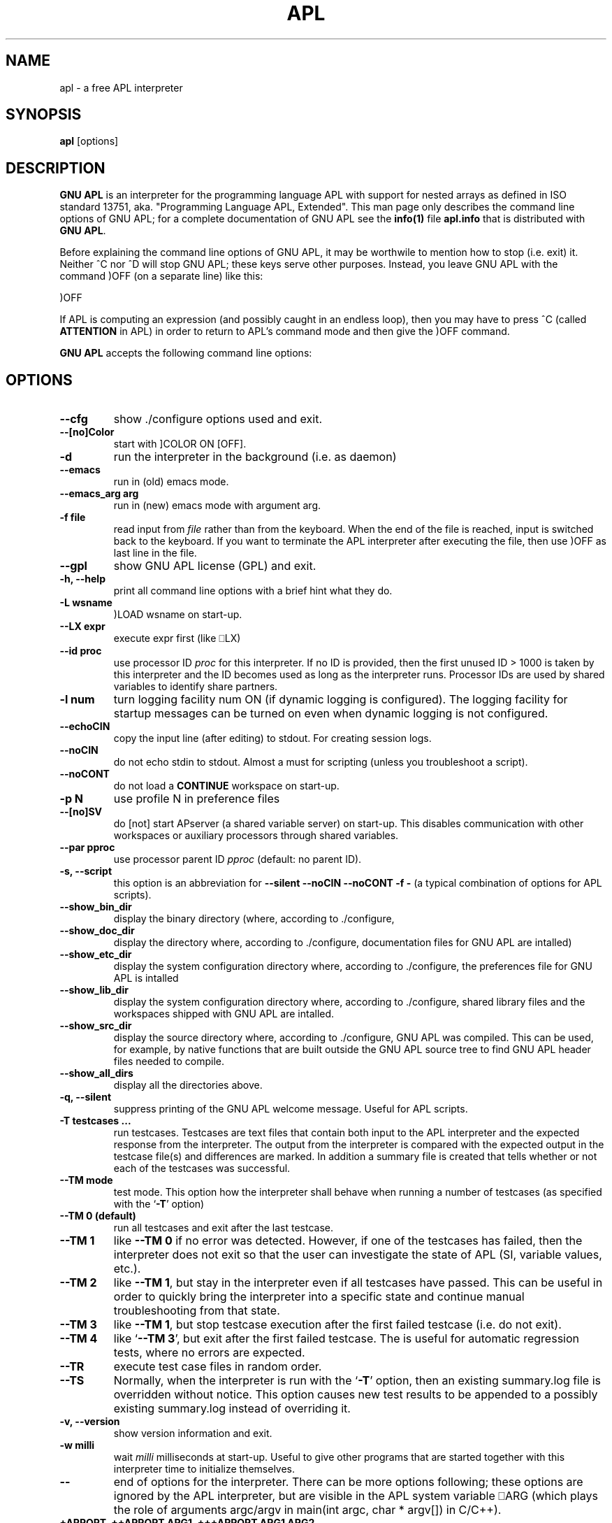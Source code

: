 .TH APL 1 "2014 July 28" "apl" "GNU APL"
.SH "NAME"
apl - a free APL interpreter
.SH SYNOPSIS
.B apl
[options]
.SH DESCRIPTION
.B GNU APL
is an interpreter for the programming language APL
with support for nested arrays as defined in ISO standard
13751, aka. "Programming Language APL, Extended".
This man page only describes the command line options
of GNU APL; for a complete documentation of GNU APL
see the \fBinfo(1)\fP file \fBapl.info\fP that is distributed
with \fBGNU APL\fP.
.PP
Before explaining the command line options of GNU APL, it may be worthwile
to mention how to stop (i.e. exit) it.
Neither ^C nor ^D will stop GNU APL; these keys serve other purposes.
Instead, you leave GNU APL with the command )OFF (on a separate line)
like this:
.PP
)OFF
.PP
If APL is computing an expression (and possibly caught in an endless
loop), then you may have to press ^C (called \fBATTENTION\fP in APL) in order
to return to APL's command mode and then give the )OFF command.
.PP
.B GNU APL
accepts the following command line options:
.SH OPTIONS
.TP
.B --cfg
show ./configure options used and exit.
.TP
.B --[no]Color
start with ]COLOR ON [OFF].
.TP
.B -d
run the interpreter in the background (i.e. as daemon)
.TP
.B --emacs
run in (old) emacs mode.
.TP
.B --emacs_arg arg
run in (new) emacs mode with argument arg.
.TP
.B -f file
read input from \fIfile\fP rather than from the keyboard. When the end of
the file is reached, input is switched back to the keyboard. 
If you want to terminate the APL interpreter after executing the file,
then use )OFF as last line in the file.
.TP
.B --gpl
show GNU APL license (GPL) and exit.
.TP
.B -h, --help
print all command line options with a brief hint what they do.
.TP
.B -L wsname
)LOAD wsname on start-up.
.TP
.B --LX expr
execute expr first (like ⎕LX)
.TP
.B --id proc
use processor ID \fIproc\fP for this interpreter. If no ID is provided,
then the first unused ID > 1000 is taken by this interpreter and
the ID becomes used as long as the interpreter runs. Processor IDs
are used by shared variables to identify share partners.
.TP
.B -l num
turn logging facility num ON (if dynamic logging is configured).
The logging facility for startup messages can be turned on even
when dynamic logging is not configured.
.TP
.B --echoCIN
copy the input line (after editing) to stdout. For creating session logs.
.TP
.B --noCIN
do not echo stdin to stdout. Almost a must for scripting (unless
you troubleshoot a script).
.TP
.B --noCONT
do not load a \fBCONTINUE\fP workspace on start-up.
.TP
.B -p N
use profile N in preference files
.TP
.B --[no]SV
do [not] start APserver (a shared variable server) on start-up. This
disables communication with other workspaces or auxiliary
processors through shared variables.
.TP
.B --par pproc
use processor parent ID \fIpproc\fP (default: no parent ID).
.TP
.B -s, --script
this option is an abbreviation for
.B --silent --noCIN --noCONT -f -
(a typical combination of options for APL scripts).
.TP
.B --show_bin_dir
display the binary directory (where, according to ./configure,
.TP
.B --show_doc_dir
display the directory where, according to ./configure,
documentation files for GNU APL are intalled)
.TP
.B --show_etc_dir
display the system configuration directory where, according to ./configure,
the preferences file for GNU APL is intalled
.TP
.B --show_lib_dir
display the system configuration directory where, according to ./configure,
shared library files and the workspaces shipped with GNU APL are intalled.
.TP
.B --show_src_dir
display the source directory where, according to ./configure, GNU
APL was compiled.  This can be used, for example, by native functions that
are built outside the GNU APL source tree to find GNU APL header files
needed to compile.
.TP
.B --show_all_dirs
display all the directories above.
.TP
.B -q, --silent
suppress printing of the GNU APL welcome message. Useful for APL scripts.
.TP
.B -T testcases ...
run testcases. Testcases are text files that
contain both input to the APL interpreter and the expected
response from the interpreter. The output from the interpreter is
compared with the expected output in the testcase file(s) and
differences are marked. In addition a summary file is created that
tells whether or not each of the testcases was successful.
.TP
.B --TM mode
test mode. This option how the interpreter shall behave when
running a number of testcases (as specified with the `\fB-T\fR' option)
.TP
.B --TM 0 (default)
run all testcases and exit after the last testcase.
.TP
.B --TM 1
like \fB--TM 0\fR if no error was detected.  However, if one
of the testcases has failed, then the interpreter does not exit so
that the user can investigate the state of APL (SI, variable
values, etc.).
.TP
.B --TM 2
like \fB--TM 1\fR, but stay in the interpreter even if all
testcases have passed. This can be useful in order to quickly bring
the interpreter into a specific state and continue manual
troubleshooting from that state.
.TP
.B --TM 3
like \fB--TM 1\fR, but stop testcase execution after the
first failed testcase (i.e. do not exit).
.TP
.B --TM 4
like `\fB--TM 3\fR', but exit after the first failed testcase.
The is useful for automatic regression tests, where no errors are
expected.
.TP
.B --TR
execute test case files in random order.
.TP
.B --TS
Normally, when the interpreter is run with the `\fB-T\fR' option, then
an existing summary.log file is overridden without notice.  This
option causes new test results to be appended to a possibly
existing summary.log instead of overriding it.
.TP
.B -v, --version
show version information and exit.
.TP
.B -w milli
wait \fImilli\fP milliseconds at start-up. Useful to give other programs
that are started together with this interpreter time to initialize
themselves.
.TP
.B --
end of options for the interpreter. There can be more options
following; these options are ignored by the APL interpreter, but
are visible in the APL system variable ⎕ARG (which plays the role
of arguments argc/argv in main(int argc, char * argv[]) in C/C++). 

.TP
.B  +APPOPT, ++APPOPT ARG1, +++APPOPT ARG1 ARG2, ...
ignored by the interpreter, but copied to ⎕ARG, along with their argument(s)
(if any). The number of + indicates the number of option arguments (including
the name of the option itself).

.SH REPORTING BUGS

Report bugs to bug-apl@gnu.org
.PP
.IR "GNU APL"

.SH AUTHOR
.PP
This manual page was written by Jürgen Sauermann, the author
and maintainer of GNU APL.



